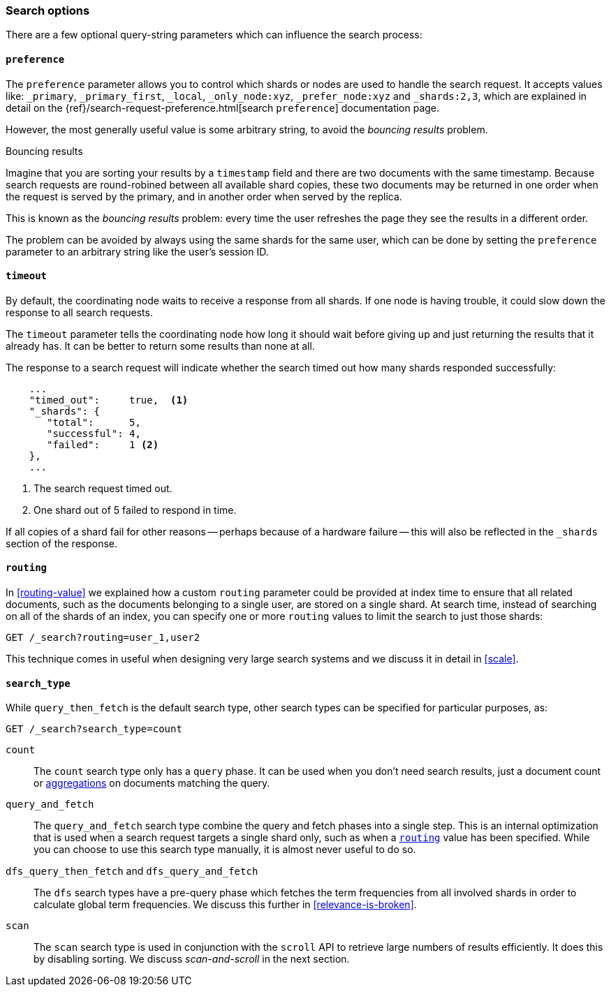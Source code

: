 === Search options

There are a few optional query-string parameters which can influence the
search process:

==== `preference`

The `preference` parameter allows you to control which shards or nodes are
used to handle the search request. It accepts values like: `_primary`,
`_primary_first`, `_local`, `_only_node:xyz`, `_prefer_node:xyz` and
`_shards:2,3`, which are explained in detail on the
{ref}/search-request-preference.html[search `preference`]
documentation  page.

However, the most generally useful value is some arbitrary string, to avoid
the _bouncing results_ problem.

[[bouncing-results]]
.Bouncing results
****

Imagine that you are sorting your results by a `timestamp` field and there are
two documents with the same timestamp.  Because search requests are
round-robined between all available shard copies, these two documents may be
returned in one order when the request is served by the primary, and in
another order when served by the replica.

This is known as the _bouncing results_ problem: every time the user refreshes
the page they see the results in a different order.

The problem can be avoided by always using the same shards for the same user,
which can be done by setting the `preference` parameter to an arbitrary string
like the user's session ID.

****

==== `timeout`

By default, the coordinating node waits to receive a response from all shards.
If one node is having trouble, it could slow down the response to all search
requests.

The `timeout` parameter tells the coordinating node how long it should wait
before giving up and just returning the results that it already has. It can be
better to return some results than none at all.

The response to a search request will indicate whether the search timed out
how many shards responded successfully:

[source,js]
--------------------------------------------------
    ...
    "timed_out":     true,  <1>
    "_shards": {
       "total":      5,
       "successful": 4,
       "failed":     1 <2>
    },
    ...
--------------------------------------------------
<1> The search request timed out.
<2> One shard out of 5 failed to respond in time.

If all copies of a shard fail for other reasons -- perhaps because of a
hardware failure -- this will also be reflected in the `_shards` section of
the response.

[[search-routing]]
==== `routing`

In <<routing-value>> we explained how a custom `routing` parameter could be
provided at index time to ensure that all related documents, such as the
documents belonging to a single user, are stored on a single shard.  At search
time, instead of searching on all of the shards of an index, you can specify
one or more `routing` values to limit the search to just those shards:

[source,js]
--------------------------------------------------
GET /_search?routing=user_1,user2
--------------------------------------------------

This technique comes in useful when designing very large search systems and we
discuss it in detail in <<scale>>.

[[search-type]]
==== `search_type`

While `query_then_fetch` is the default search type, other search types can
be specified for particular purposes, as:

[source,js]
--------------------------------------------------
GET /_search?search_type=count
--------------------------------------------------

`count`::

The `count` search type only has a `query` phase.  It can be used when you
don't need search results, just a document count or
<<aggregations,aggregations>> on documents matching the query.

`query_and_fetch`::

The `query_and_fetch` search type combine the query and fetch phases into a
single step.  This is an internal optimization that is used when a search
request targets a single shard only, such as when a
<<search-routing,`routing`>> value has been specified. While you can choose
to use this search type manually, it is almost never useful to do so.

`dfs_query_then_fetch` and `dfs_query_and_fetch`::

The `dfs` search types have a pre-query phase which fetches the term
frequencies from all involved shards in order to calculate global term
frequencies. We discuss this further in <<relevance-is-broken>>.

`scan`::

The `scan` search type is used in conjunction with the `scroll` API to
retrieve large numbers of results efficiently. It does this by disabling
sorting.  We discuss _scan-and-scroll_ in the next section.




